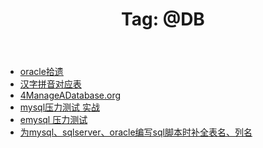# -*- coding:utf-8 -*-

#+TITLE: Tag: @DB

#+LANGUAGE:  zh
   + [[file:../oracle/oracle.org][oracle拾遗]]
   + [[file:../oracle/hanzi_pinyin.org][汉字拼音对应表]]
   + [[file:../oracle/4ManageADatabase.org][4ManageADatabase.org]]
   + [[file:../mysql/benchmark_demo.org][mysql压力测试 实战]]
   + [[file:../erlang/emysql_benchmark.org][emysql 压力测试]]
   + [[file:../emacs/sqlparser.org][为mysql、sqlserver、oracle编写sql脚本时补全表名、列名]]
